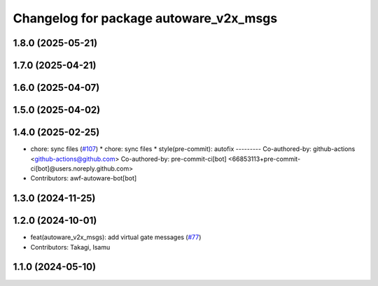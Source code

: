 ^^^^^^^^^^^^^^^^^^^^^^^^^^^^^^^^^^^^^^^
Changelog for package autoware_v2x_msgs
^^^^^^^^^^^^^^^^^^^^^^^^^^^^^^^^^^^^^^^

1.8.0 (2025-05-21)
------------------

1.7.0 (2025-04-21)
------------------

1.6.0 (2025-04-07)
------------------

1.5.0 (2025-04-02)
------------------

1.4.0 (2025-02-25)
------------------
* chore: sync files (`#107 <https://github.com/autowarefoundation/autoware_msgs/issues/107>`_)
  * chore: sync files
  * style(pre-commit): autofix
  ---------
  Co-authored-by: github-actions <github-actions@github.com>
  Co-authored-by: pre-commit-ci[bot] <66853113+pre-commit-ci[bot]@users.noreply.github.com>
* Contributors: awf-autoware-bot[bot]

1.3.0 (2024-11-25)
------------------

1.2.0 (2024-10-01)
------------------
* feat(autoware_v2x_msgs): add virtual gate messages (`#77 <https://github.com/autowarefoundation/autoware_msgs/issues/77>`_)
* Contributors: Takagi, Isamu

1.1.0 (2024-05-10)
------------------
